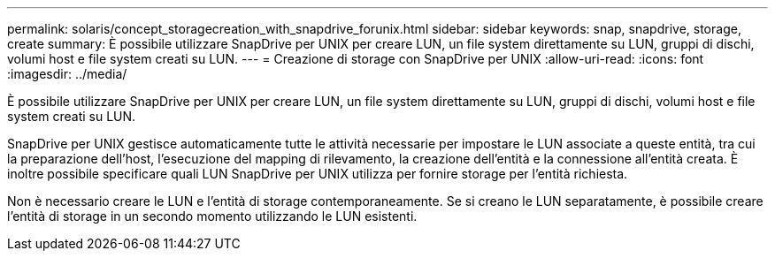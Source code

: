 ---
permalink: solaris/concept_storagecreation_with_snapdrive_forunix.html 
sidebar: sidebar 
keywords: snap, snapdrive, storage, create 
summary: È possibile utilizzare SnapDrive per UNIX per creare LUN, un file system direttamente su LUN, gruppi di dischi, volumi host e file system creati su LUN. 
---
= Creazione di storage con SnapDrive per UNIX
:allow-uri-read: 
:icons: font
:imagesdir: ../media/


[role="lead"]
È possibile utilizzare SnapDrive per UNIX per creare LUN, un file system direttamente su LUN, gruppi di dischi, volumi host e file system creati su LUN.

SnapDrive per UNIX gestisce automaticamente tutte le attività necessarie per impostare le LUN associate a queste entità, tra cui la preparazione dell'host, l'esecuzione del mapping di rilevamento, la creazione dell'entità e la connessione all'entità creata. È inoltre possibile specificare quali LUN SnapDrive per UNIX utilizza per fornire storage per l'entità richiesta.

Non è necessario creare le LUN e l'entità di storage contemporaneamente. Se si creano le LUN separatamente, è possibile creare l'entità di storage in un secondo momento utilizzando le LUN esistenti.
